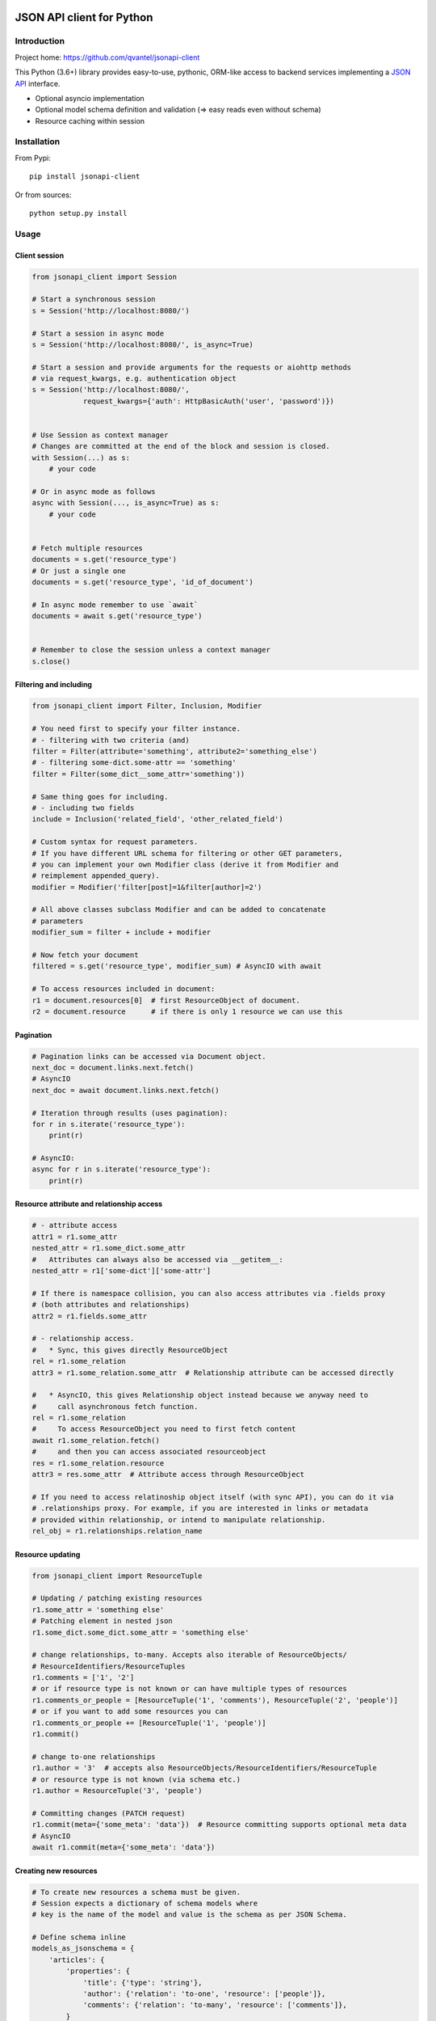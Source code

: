 .. image:: https://travis-ci.org/qvantel/jsonapi-client.svg?branch=master
   :target: https://travis-ci.org/qvantel/jsonapi-client

.. image:: https://coveralls.io/repos/github/qvantel/jsonapi-client/badge.svg
   :target: https://coveralls.io/github/qvantel/jsonapi-client

.. image:: https://img.shields.io/pypi/v/jsonapi-client.svg
   :target: https://pypi.python.org/pypi/jsonapi-client

.. image:: https://img.shields.io/pypi/pyversions/jsonapi-client.svg
   :target: https://pypi.python.org/pypi/jsonapi-client

.. image:: https://img.shields.io/badge/licence-BSD%203--clause-blue.svg
   :target: https://github.com/qvantel/jsonapi-client/blob/master/LICENSE.rst

==========================
JSON API client for Python
==========================

Introduction
============

Project home: https://github.com/qvantel/jsonapi-client

This Python (3.6+) library provides easy-to-use, pythonic, ORM-like access to
backend services implementing a `JSON API <https://jsonapi.org/format/1.0/>`_ interface.

- Optional asyncio implementation
- Optional model schema definition and validation (=> easy reads even without schema)
- Resource caching within session

Installation
============

From Pypi::

    pip install jsonapi-client

Or from sources::

    python setup.py install

Usage
=====

Client session
--------------

.. code-block:: python

    from jsonapi_client import Session

    # Start a synchronous session
    s = Session('http://localhost:8080/')

    # Start a session in async mode
    s = Session('http://localhost:8080/', is_async=True)

    # Start a session and provide arguments for the requests or aiohttp methods
    # via request_kwargs, e.g. authentication object
    s = Session('http://localhost:8080/',
                request_kwargs={'auth': HttpBasicAuth('user', 'password')})


    # Use Session as context manager
    # Changes are committed at the end of the block and session is closed.
    with Session(...) as s:
        # your code

    # Or in async mode as follows
    async with Session(..., is_async=True) as s:
        # your code


    # Fetch multiple resources
    documents = s.get('resource_type')
    # Or just a single one
    documents = s.get('resource_type', 'id_of_document')

    # In async mode remember to use `await`
    documents = await s.get('resource_type')


    # Remember to close the session unless a context manager
    s.close()

Filtering and including
-----------------------

.. code-block:: python

    from jsonapi_client import Filter, Inclusion, Modifier

    # You need first to specify your filter instance.
    # - filtering with two criteria (and)
    filter = Filter(attribute='something', attribute2='something_else')
    # - filtering some-dict.some-attr == 'something'
    filter = Filter(some_dict__some_attr='something'))

    # Same thing goes for including.
    # - including two fields
    include = Inclusion('related_field', 'other_related_field')

    # Custom syntax for request parameters.
    # If you have different URL schema for filtering or other GET parameters,
    # you can implement your own Modifier class (derive it from Modifier and
    # reimplement appended_query).
    modifier = Modifier('filter[post]=1&filter[author]=2')

    # All above classes subclass Modifier and can be added to concatenate
    # parameters
    modifier_sum = filter + include + modifier

    # Now fetch your document
    filtered = s.get('resource_type', modifier_sum) # AsyncIO with await

    # To access resources included in document:
    r1 = document.resources[0]  # first ResourceObject of document.
    r2 = document.resource      # if there is only 1 resource we can use this

Pagination
----------

.. code-block:: python

    # Pagination links can be accessed via Document object.
    next_doc = document.links.next.fetch()
    # AsyncIO
    next_doc = await document.links.next.fetch()

    # Iteration through results (uses pagination):
    for r in s.iterate('resource_type'):
        print(r)

    # AsyncIO:
    async for r in s.iterate('resource_type'):
        print(r)

Resource attribute and relationship access
------------------------------------------

.. code-block:: python

    # - attribute access
    attr1 = r1.some_attr
    nested_attr = r1.some_dict.some_attr
    #   Attributes can always also be accessed via __getitem__:
    nested_attr = r1['some-dict']['some-attr']

    # If there is namespace collision, you can also access attributes via .fields proxy
    # (both attributes and relationships)
    attr2 = r1.fields.some_attr

    # - relationship access.
    #   * Sync, this gives directly ResourceObject
    rel = r1.some_relation
    attr3 = r1.some_relation.some_attr  # Relationship attribute can be accessed directly

    #   * AsyncIO, this gives Relationship object instead because we anyway need to
    #     call asynchronous fetch function.
    rel = r1.some_relation
    #     To access ResourceObject you need to first fetch content
    await r1.some_relation.fetch()
    #     and then you can access associated resourceobject
    res = r1.some_relation.resource
    attr3 = res.some_attr  # Attribute access through ResourceObject

    # If you need to access relatinoship object itself (with sync API), you can do it via
    # .relationships proxy. For example, if you are interested in links or metadata
    # provided within relationship, or intend to manipulate relationship.
    rel_obj = r1.relationships.relation_name

Resource updating
-----------------

.. code-block:: python

    from jsonapi_client import ResourceTuple

    # Updating / patching existing resources
    r1.some_attr = 'something else'
    # Patching element in nested json
    r1.some_dict.some_dict.some_attr = 'something else'

    # change relationships, to-many. Accepts also iterable of ResourceObjects/
    # ResourceIdentifiers/ResourceTuples
    r1.comments = ['1', '2']
    # or if resource type is not known or can have multiple types of resources
    r1.comments_or_people = [ResourceTuple('1', 'comments'), ResourceTuple('2', 'people')]
    # or if you want to add some resources you can
    r1.comments_or_people += [ResourceTuple('1', 'people')]
    r1.commit()

    # change to-one relationships
    r1.author = '3'  # accepts also ResourceObjects/ResourceIdentifiers/ResourceTuple
    # or resource type is not known (via schema etc.)
    r1.author = ResourceTuple('3', 'people')

    # Committing changes (PATCH request)
    r1.commit(meta={'some_meta': 'data'})  # Resource committing supports optional meta data
    # AsyncIO
    await r1.commit(meta={'some_meta': 'data'})

Creating new resources
----------------------

.. code-block:: python

    # To create new resources a schema must be given.
    # Session expects a dictionary of schema models where
    # key is the name of the model and value is the schema as per JSON Schema.

    # Define schema inline
    models_as_jsonschema = {
        'articles': {
            'properties': {
                'title': {'type': 'string'},
                'author': {'relation': 'to-one', 'resource': ['people']},
                'comments': {'relation': 'to-many', 'resource': ['comments']},
            }
        },
        'people': {
            'properties': {
                'first-name': {'type': 'string'},
                'last-name': {'type': 'string'},
                'twitter': {'type': ['null', 'string']},
            }
        },
        'comments': {
            'properties': {
                'body': {'type': 'string'},
                'author': {'relation': 'to-one', 'resource': ['people']}
            }
        }
    }

    # Or maintain schema in e.g. a YAML file and load it from there
    # # my_schema.yaml
    #
    # articles:
    #   properties:
    #     title:
    #       type: string
    #     author:
    #       relation: to-one
    #       resource:
    #         - people
    #     comments:
    #       relation: to-many
    #       resource:
    #         - comments
    # people:
    #   properties:
    #     first-name:
    #       type: string
    #     last-name:
    #       type: string
    #     twitter:
    #       type:
    #         - null
    #         - string
    # comments:
    #   properties
    #     body:
    #       type: string
    #     author:
    #       relation: to-one
    #     resource:
    #       - people
    import yaml
    models_as_jsonschema = yaml.load(open('my_schema.yaml'))

    s = Session('http://localhost:8080/', schema=models_as_jsonschema)

    # Create empty ResourceObject of 'articles' type
    a = s.create('articles')
    # One by one assign values to fields
    a.title = 'Test title'

    # Then validate and perform update
    a.commit(meta={'some_meta': 'data'})
    # In async mode remember to await
    await a.commit(meta={'some_meta': 'data'})

    # To commit all changes in the session at once,
    # save the metadata of each resource object
    a.commit_metadata = {'some_meta': 'data'}
    # And call commit on the session instead of the resource objects
    s.commit()
    # or with AsyncIO
    await s.commit()

    # Alternatively, one could create ResourceObject with assigned values.
    a = s.create_and_commit(
            # model name
            'articles',

            # properties passed as named parameters
            title='One really interesting article',
            dict_object__attribute='2',
            to_one_relationship='author-id-here',
            to_many_relationship=['comment-id1', 'comment-id2'],

            # if field name has underscores, pass them in `fields` argument as dict
            fields={'field_name_with_underscore': '1'}
    )

    # Async:
    a = await s.create_and_commit(
            'articles', # model
            title='One really interesting article',
            dict_object__attribute='2',
            to_one_relationship='author-id-here',
            to_many_relationship=['comment-id1', 'comment-id2'],
            fields={'some_field_with_underscore': '1'}
    )

Deleting resources
------------------

.. code-block:: python

    # Delete resource
    a.delete() # Mark to be deleted
    a.commit() # Actually delete

